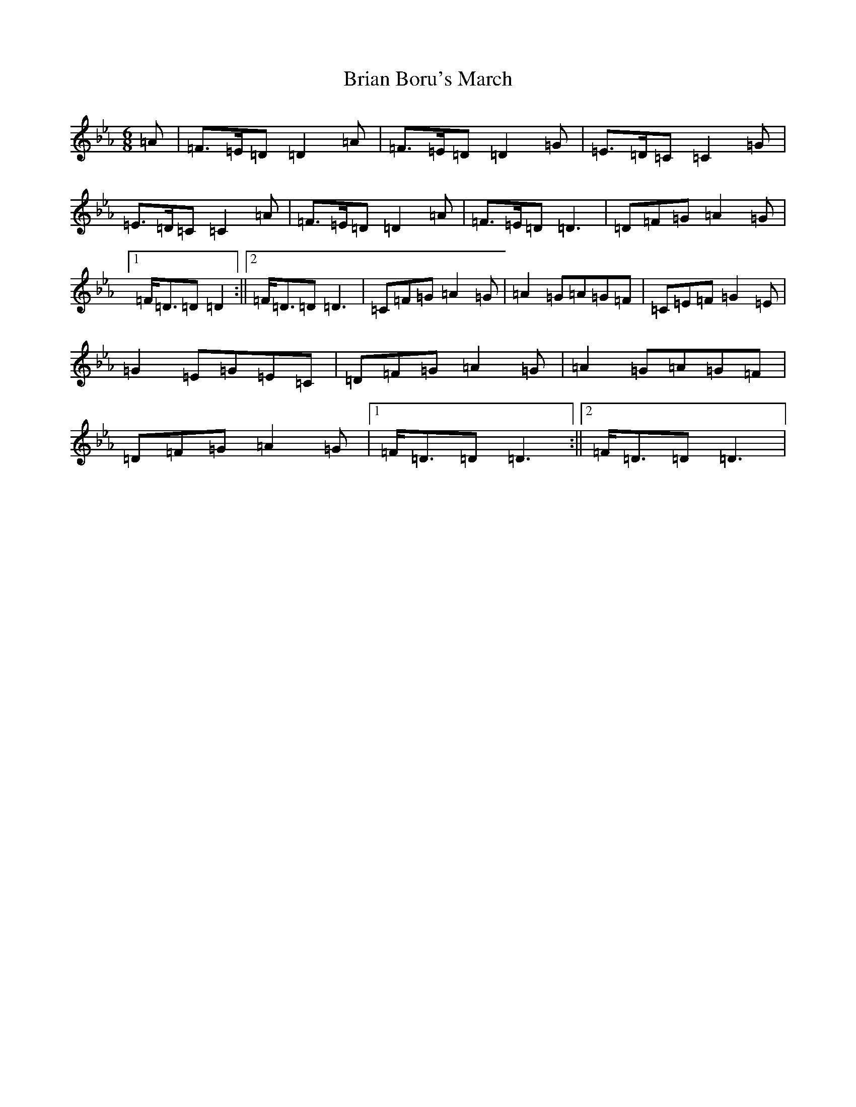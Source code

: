 X: 2593
T: Brian Boru's March
S: https://thesession.org/tunes/271#setting36598
Z: A minor
R: jig
M:6/8
L:1/8
K: C minor
=A|=F>=E=D=D2=A|=F>=E=D=D2=G|=E>=D=C=C2=G|=E>=D=C=C2=A|=F>=E=D=D2=A|=F>=E=D=D3|=D=F=G=A2=G|1=F<=D=D=D2:||2=F<=D=D=D3|=C=F=G=A2=G|=A2=G=A=G=F|=C=E=F=G2=E|=G2=E=G=E=C|=D=F=G=A2=G|=A2=G=A=G=F|=D=F=G=A2=G|1=F<=D=D=D3:||2=F<=D=D=D3|